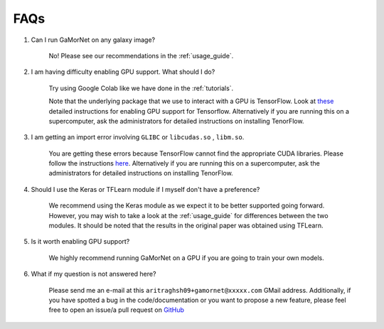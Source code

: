 .. _faq:

FAQs
====


#. Can I run GaMorNet on any galaxy image?

    No! Please see our recommendations in the :ref:`usage_guide`.

#. I am having difficulty enabling GPU support. What should I do?

    Try using Google Colab like we have done in the :ref:`tutorials`. 

    Note that the underlying package that we use to interact with a GPU is TensorFlow. Look at `these <https://www.tensorflow.org/install/gpu>`_ detailed instructions for enabling GPU support for Tensorflow. Alternatively if you are running this on a supercomputer, ask the administrators for detailed instructions on installing TenorFlow. 


#. I am getting an import error involving ``GLIBC`` or ``libcudas.so`` , ``libm.so``.

    You are getting these errors because TensorFlow cannot find the appropriate CUDA libraries. Please follow the instructions `here <https://www.tensorflow.org/install/gpu>`_. Alternatively if you are running this on a supercomputer, ask the administrators for detailed instructions on installing TenorFlow. 


#. Should I use the Keras or TFLearn module if I myself don't have a preference?

    We recommend using the Keras module as we expect it to be better supported going forward. However, you may wish to take a look at the :ref:`usage_guide` for differences between the two modules. It should be noted that the results in the original paper was obtained using TFLearn. 

#. Is it worth enabling GPU support?

    We highly recommend running GaMorNet on a GPU if you are going to train your own models. 


#. What if my question is not answered here?

    Please send me an e-mail at this ``aritraghsh09+gamornet@xxxxx.com`` GMail address. Additionally, if you have spotted a bug in the code/documentation or you want to propose a new feature, please feel free to open an issue/a pull request on `GitHub <https://github.com/aritraghsh09/GaMorNet>`_
